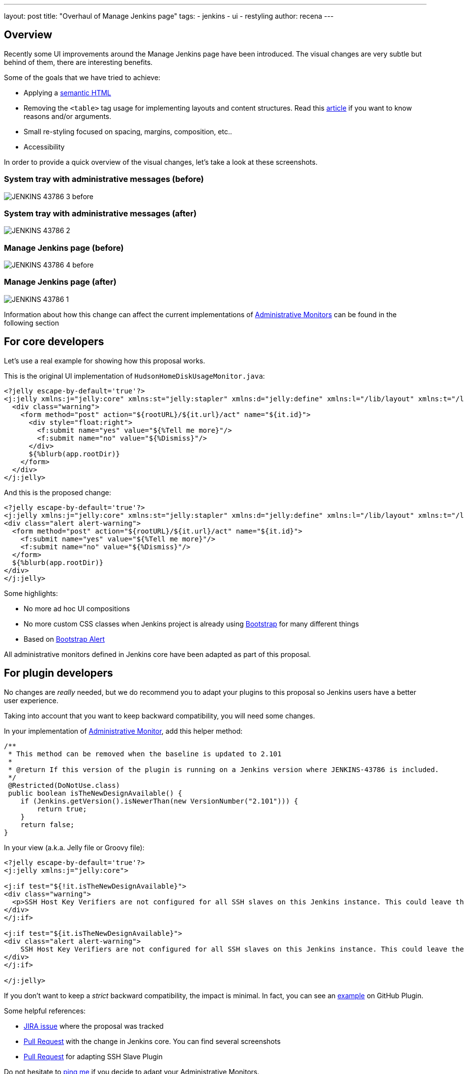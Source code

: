 ---
layout: post
title: "Overhaul of Manage Jenkins page"
tags:
- jenkins
- ui
- restyling
author: recena
---

== Overview

Recently some UI improvements around the Manage Jenkins page have been introduced. The visual changes are very subtle but behind of them, there are interesting benefits.

Some of the goals that we have tried to achieve:

* Applying a https://en.wikipedia.org/wiki/Semantic_HTML[semantic HTML]
* Removing the `<table>` tag usage for implementing layouts and content structures. Read this https://www.hotdesign.com/seybold[article] if you want to know reasons and/or arguments.
* Small re-styling focused on spacing, margins, composition, etc..
* Accessibility

In order to provide a quick overview of the visual changes, let's take a look at these screenshots.

=== System tray with administrative messages (before)

image:/images/post-images/2018-01-15-JENKINS-43786/JENKINS-43786_3-before.png[role="center"]

=== System tray with administrative messages (after)

image:/images/post-images/2018-01-15-JENKINS-43786/JENKINS-43786_2.png[role="center"]

=== Manage Jenkins page (before)

image:/images/post-images/2018-01-15-JENKINS-43786/JENKINS-43786_4-before.png[role="center"]

=== Manage Jenkins page (after)

image:/images/post-images/2018-01-15-JENKINS-43786/JENKINS-43786_1.png[role="center"]

Information about how this change can affect the current implementations of https://jenkins.io/doc/developer/extensions/jenkins-core/#administrativemonitor[Administrative Monitors] can be found in the following section

== For core developers

Let's use a real example for showing how this proposal works.

This is the original UI implementation of `HudsonHomeDiskUsageMonitor.java`:

[source,html]
----
<?jelly escape-by-default='true'?>
<j:jelly xmlns:j="jelly:core" xmlns:st="jelly:stapler" xmlns:d="jelly:define" xmlns:l="/lib/layout" xmlns:t="/lib/hudson" xmlns:f="/lib/form">
  <div class="warning">
    <form method="post" action="${rootURL}/${it.url}/act" name="${it.id}">
      <div style="float:right">
        <f:submit name="yes" value="${%Tell me more}"/>
        <f:submit name="no" value="${%Dismiss}"/>
      </div>
      ${%blurb(app.rootDir)}
    </form>
  </div>
</j:jelly>
----

And this is the proposed change:

[source,html]
----
<?jelly escape-by-default='true'?>
<j:jelly xmlns:j="jelly:core" xmlns:st="jelly:stapler" xmlns:d="jelly:define" xmlns:l="/lib/layout" xmlns:t="/lib/hudson" xmlns:f="/lib/form">
<div class="alert alert-warning">
  <form method="post" action="${rootURL}/${it.url}/act" name="${it.id}">
    <f:submit name="yes" value="${%Tell me more}"/>
    <f:submit name="no" value="${%Dismiss}"/>
  </form>
  ${%blurb(app.rootDir)}
</div>
</j:jelly>
----

Some highlights:

* No more ad hoc UI compositions
* No more custom CSS classes when Jenkins project is already using https://getbootstrap.com[Bootstrap] for many different things
* Based on https://getbootstrap.com/docs/3.3/components/#alerts[Bootstrap Alert]

All administrative monitors defined in Jenkins core have been adapted as part of this proposal.

== For plugin developers

No changes are _really_ needed, but we do recommend you to adapt your plugins to this proposal so Jenkins users have a better user experience.

Taking into account that you want to keep backward compatibility, you will need some changes.

In your implementation of https://jenkins.io/doc/developer/extensions/jenkins-core/#administrativemonitor[Administrative Monitor], add this helper method:

[source,java]
----
/**
 * This method can be removed when the baseline is updated to 2.101
 *
 * @return If this version of the plugin is running on a Jenkins version where JENKINS-43786 is included.
 */
 @Restricted(DoNotUse.class)
 public boolean isTheNewDesignAvailable() {
    if (Jenkins.getVersion().isNewerThan(new VersionNumber("2.101"))) {
        return true;
    }
    return false;
}
----

In your view (a.k.a. Jelly file or Groovy file):

[source,html]
----
<?jelly escape-by-default='true'?>
<j:jelly xmlns:j="jelly:core">

<j:if test="${!it.isTheNewDesignAvailable}">
<div class="warning">
  <p>SSH Host Key Verifiers are not configured for all SSH slaves on this Jenkins instance. This could leave these slaves open to man-in-the-middle attacks. <a href="${rootURL}/computer/">Update your slave configuration</a> to resolve this.</p>
</div>
</j:if>

<j:if test="${it.isTheNewDesignAvailable}">
<div class="alert alert-warning">
    SSH Host Key Verifiers are not configured for all SSH slaves on this Jenkins instance. This could leave these slaves open to man-in-the-middle attacks. <a href="${rootURL}/computer/">Update your slave configuration</a> to resolve this.
</div>
</j:if>

</j:jelly>
----

If you don't want to keep a _strict_ backward compatibility, the impact is minimal. In fact, you can see an https://github.com/jenkinsci/github-plugin/pull/177#issuecomment-337266953[example] on GitHub Plugin.

Some helpful references:

* https://issues.jenkins-ci.org/browse/JENKINS-43786[JIRA issue] where the proposal was tracked
* https://github.com/jenkinsci/jenkins/pull/2857[Pull Request] with the change in Jenkins core. You can find several screenshots
* https://github.com/jenkinsci/ssh-slaves-plugin/pull/70[Pull Request] for adapting SSH Slave Plugin

Do not hesitate to https://github.com/recena[ping me] if you decide to adapt your Administrative Monitors.
